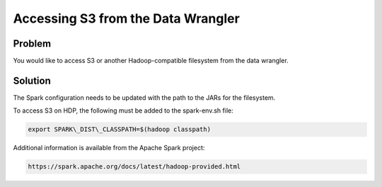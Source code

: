 
===================================
Accessing S3 from the Data Wrangler
===================================

Problem
=======

You would like to access S3 or another Hadoop-compatible filesystem from
the data wrangler.

Solution
========

The Spark configuration needs to be updated with the path to the JARs
for the filesystem.

To access S3 on HDP, the following must be added to the spark-env.sh
file:

.. code-block:: shell

    export SPARK\_DIST\_CLASSPATH=$(hadoop classpath)

..

Additional information is available from the Apache Spark project:

.. code-block:: shell

    https://spark.apache.org/docs/latest/hadoop-provided.html

..
